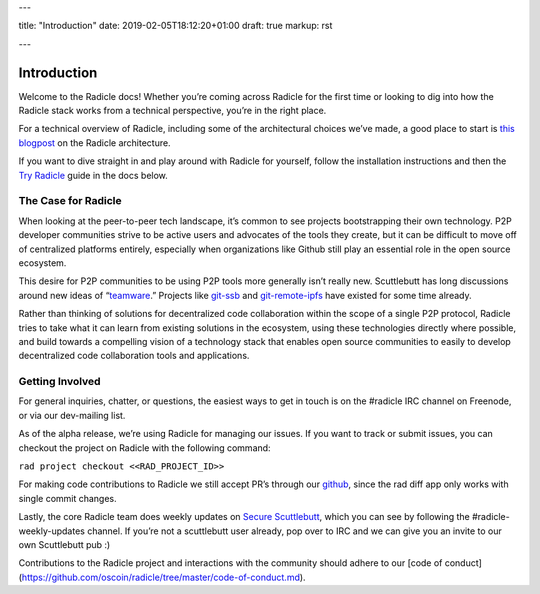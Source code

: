 ---

title: "Introduction"
date: 2019-02-05T18:12:20+01:00
draft: true
markup: rst

---

============
Introduction
============

Welcome to the Radicle docs! Whether you’re coming across Radicle for the
first time or looking to dig into how the Radicle stack works from a technical
perspective, you’re in the right place.

For a technical overview of Radicle, including some of the architectural
choices we’ve made, a good place to start is `this blogpost`_ on the Radicle
architecture.

If you want to dive straight in and play around with Radicle for yourself,
follow the installation instructions and then the `Try Radicle`_ guide in the
docs below.


The Case for Radicle
--------------------

When looking at the peer-to-peer tech landscape, it’s common to see projects
bootstrapping their own technology. P2P developer communities strive to be
active users and advocates of the tools they create, but it can be difficult
to move off of centralized platforms entirely, especially when organizations
like Github still play an essential role in the open source ecosystem.

This desire for P2P communities to be using P2P tools more generally isn’t
really new. Scuttlebutt has long discussions around new ideas of “teamware_.”
Projects like git-ssb_ and git-remote-ipfs_ have existed for some time already.

Rather than thinking of solutions for decentralized code collaboration within
the scope of a single P2P protocol, Radicle tries to take what it can learn
from existing solutions in the ecosystem, using these technologies directly
where possible, and build towards a compelling vision of a technology stack
that enables open source communities to easily to develop decentralized code
collaboration tools and applications.

Getting Involved
----------------

For general inquiries, chatter, or questions, the easiest ways to get in touch
is on the #radicle IRC channel on Freenode, or via our dev-mailing list.

As of the alpha release, we’re using Radicle for managing our issues. If you
want to track or submit issues, you can checkout the project on Radicle with
the following command:

``rad project checkout <<RAD_PROJECT_ID>>``

For making code contributions to Radicle we still accept PR’s through our
github_, since the rad diff app only works with single commit changes.

Lastly, the core Radicle team does weekly updates on `Secure Scuttlebutt`_, which
you can see by following the #radicle-weekly-updates channel. If you’re not a
scuttlebutt user already, pop over to IRC and we can give you an invite to our
own Scuttlebutt pub :)

Contributions to the Radicle project and interactions with the community should adhere to our [code of conduct](https://github.com/oscoin/radicle/tree/master/code-of-conduct.md).

.. _teamware: https://viewer.scuttlebot.io/%25ZyZge6x3sXi4kROFfhnGs8URgPEDq1thPjC0D8tPfms%3D.sha256
.. _git-ssb: https://git.scuttlebot.io/%25n92DiQh7ietE%2BR%2BX%2FI403LQoyf2DtR3WQfCkDKlheQU%3D.sha256
.. _git-remote-ipfs: https://github.com/ipfs-shipyard/git-remote-ipld
.. _`this blogpost`: ../blog/radicle-intro
.. _`Try Radicle`: ./#try-radicle
.. _github: https://github.com/oscoin/radicle
.. _`Secure Scuttlebutt`: https://scuttlebutt.nz
